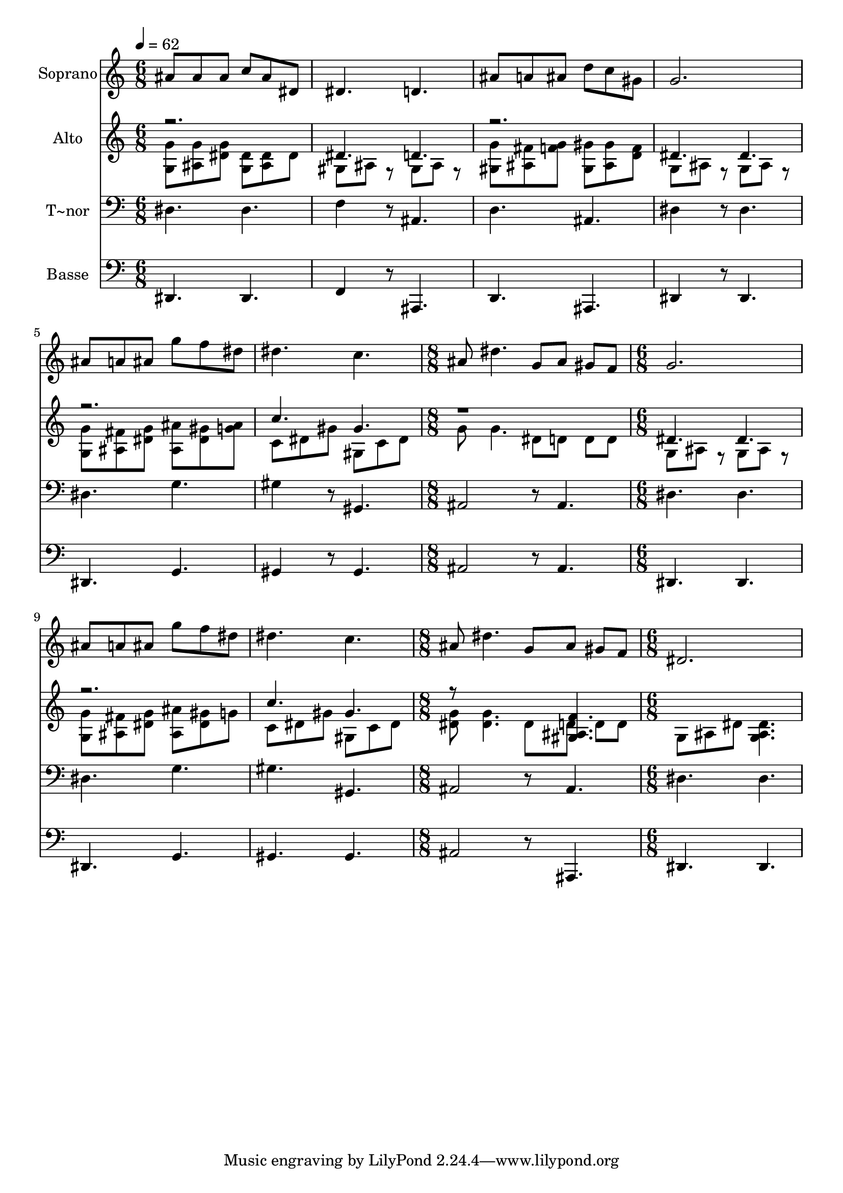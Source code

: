 % Lily was here -- automatically converted by c:/Program Files (x86)/LilyPond/usr/bin/midi2ly.py from output/503.mid
\version "2.14.0"

\layout {
  \context {
    \Voice
    \remove "Note_heads_engraver"
    \consists "Completion_heads_engraver"
    \remove "Rest_engraver"
    \consists "Completion_rest_engraver"
  }
}

trackAchannelA = {
  
  \time 6/8 
  
  \tempo 4 = 62 
  \skip 2*9 
  \time 8/8 
  \skip 1 
  | % 8
  
  \time 6/8 
  \skip 4*9 
  \time 8/8 
  \skip 1 
  | % 12
  
  \time 6/8 
  
}

trackA = <<
  \context Voice = voiceA \trackAchannelA
>>


trackBchannelA = {
  
  \set Staff.instrumentName = "Soprano"
  
}

trackBchannelB = \relative c {
  ais''8 ais ais c ais dis, 
  | % 2
  dis4. d 
  | % 3
  ais'8 a ais d c gis 
  | % 4
  g2. 
  | % 5
  ais8 a ais g' f dis 
  | % 6
  dis4. c 
  | % 7
  ais8 dis4. g,8 ais 
  | % 8
  gis f g2. ais8 a ais g' 
  | % 10
  f dis dis4. c ais8 dis4. 
  | % 12
  g,8 ais gis f dis2. 
}

trackB = <<
  \context Voice = voiceA \trackBchannelA
  \context Voice = voiceB \trackBchannelB
>>


trackCchannelA = {
  
  \set Staff.instrumentName = "Alto"
  
}

trackCchannelB = \relative c {
  \voiceTwo
  <g' g' >8 <ais g' > <dis g > <g, dis' > <ais dis > dis 
  | % 2
  gis, ais r8 gis ais r8 
  | % 3
  <gis g' > <ais fis' > <f' g > <gis, gis' > <ais gis' > <d f > 
  | % 4
  g, ais r8 g ais r8 
  | % 5
  <g' g, > <fis ais, > <g dis > <ais ais, > <gis dis > <ais g > 
  | % 6
  c, dis gis gis, c dis 
  | % 7
  g g4. dis8 d 
  | % 8
  d d g, ais r8 g 
  | % 9
  ais r8 <g g' > <ais fis' > <dis g > <ais ais' > 
  | % 10
  <dis gis > g c, dis gis gis, 
  | % 11
  c dis <g dis > <g dis >4. 
  | % 12
  dis8 d d d g, ais 
  | % 13
  dis <dis ais g >4. 
}

trackCchannelBvoiceB = \relative c {
  \voiceOne
  r2. 
  | % 2
  dis'4. d 
  | % 3
  r2. 
  | % 4
  dis4. dis 
  | % 5
  r2. 
  | % 6
  c'4. gis 
  | % 7
  r1 dis4. dis r2. c'4. gis r8*5 <gis, ais f' >4. 
}

trackC = <<
  \context Voice = voiceA \trackCchannelA
  \context Voice = voiceB \trackCchannelB
  \context Voice = voiceC \trackCchannelBvoiceB
>>


trackDchannelA = {
  
  \set Staff.instrumentName = "T~nor"
  
}

trackDchannelB = \relative c {
  dis dis 
  | % 2
  f4 r8 ais,4. 
  | % 3
  d ais 
  | % 4
  dis4 r8 dis4. 
  | % 5
  dis g 
  | % 6
  gis4 r8 gis,4. 
  | % 7
  ais2 r8 ais4. dis dis dis g gis gis, ais2 
  | % 12
  r8 ais4. dis dis 
}

trackD = <<

  \clef bass
  
  \context Voice = voiceA \trackDchannelA
  \context Voice = voiceB \trackDchannelB
>>


trackEchannelA = {
  
  \set Staff.instrumentName = "Basse"
  
}

trackEchannelB = \relative c {
  dis, dis 
  | % 2
  f4 r8 ais,4. 
  | % 3
  d ais 
  | % 4
  dis4 r8 dis4. 
  | % 5
  dis g 
  | % 6
  gis4 r8 gis4. 
  | % 7
  ais2 r8 ais4. dis, dis dis g gis gis ais2 
  | % 12
  r8 ais,4. dis dis 
}

trackE = <<

  \clef bass
  
  \context Voice = voiceA \trackEchannelA
  \context Voice = voiceB \trackEchannelB
>>


\score {
  <<
    \context Staff=trackB \trackA
    \context Staff=trackB \trackB
    \context Staff=trackC \trackA
    \context Staff=trackC \trackC
    \context Staff=trackD \trackA
    \context Staff=trackD \trackD
    \context Staff=trackE \trackA
    \context Staff=trackE \trackE
  >>
  \layout {}
  \midi {}
}
